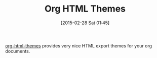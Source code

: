 #+POSTID: 9622
#+DATE: [2015-02-28 Sat 01:45]
#+OPTIONS: toc:nil num:nil todo:nil pri:nil tags:nil ^:nil TeX:nil
#+CATEGORY: Link
#+TAGS: Babel, Emacs, Ide, Lisp, Literate Programming, Programming Language, Reproducible research, elisp, org-mode
#+TITLE: Org HTML Themes

[[https://github.com/fniessen/org-html-themes][org-html-themes]] provides very nice HTML export themes for your org documents.



